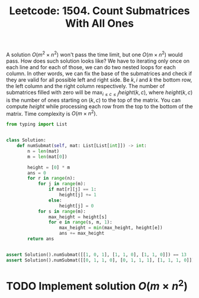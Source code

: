 :PROPERTIES:
:ID:       3E6C3C54-F5AD-44FE-8BDE-AC52E0D3A01E
:END:
#+TITLE: Leetcode: 1504. Count Submatrices With All Ones

A solution $O(m^2 \times n^2)$ won't pass the time limit, but one $O(m \times n^2)$ would pass.  How does such solution looks like?  We have to iterating only once on each line and for each of those, we can do two nested loops for each column.  In other words, we can fix the base of the submatrices and check if they are valid for all possible left and right side.  Be $k, i$ and $k$ the bottom row, the left column and the right column respectively.  The number of submatrices filled with zero will be $\max_{i \leq c \le j}_{} height(k, c)$, where $height(k, c)$ is the number of ones starting on $(k, c)$ to the top of the matrix.  You can compute $height$ while processing each row from the top to the bottom of the matrix.  Time complexity is $O(m \times n^2)$.

#+begin_src python
  from typing import List


  class Solution:
      def numSubmat(self, mat: List[List[int]]) -> int:
          n = len(mat)
          m = len(mat[0])

          height = [0] * m
          ans = 0
          for r in range(n):
              for j in range(m):
                  if mat[r][j] == 1:
                      height[j] += 1
                  else:
                      height[j] = 0
              for s in range(m):
                  max_height = height[s]
                  for e in range(s, m, 1):
                      max_height = min(max_height, height[e])
                      ans += max_height
          return ans


  assert Solution().numSubmat([[1, 0, 1], [1, 1, 0], [1, 1, 0]]) == 13
  assert Solution().numSubmat([[0, 1, 1, 0], [0, 1, 1, 1], [1, 1, 1, 0]]) == 24
#+end_src

* TODO Implement solution $O(m \times n^2)$
